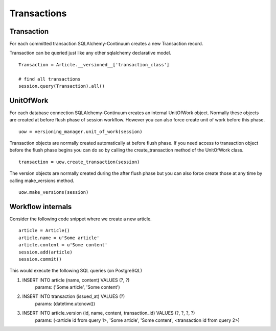 Transactions
============


Transaction
-----------


For each committed transaction SQLAlchemy-Continuum creates a new Transaction record.

Transaction can be queried just like any other sqlalchemy declarative model.

::


    Transaction = Article.__versioned__['transaction_class']

    # find all transactions
    session.query(Transaction).all()


UnitOfWork
----------

For each database connection SQLAlchemy-Continuum creates an internal UnitOfWork object.
Normally these objects are created at before flush phase of session workflow. However you can also
force create unit of work before this phase.

::


    uow = versioning_manager.unit_of_work(session)


Transaction objects are normally created automatically at before flush phase. If you need access
to transaction object before the flush phase begins you can do so by calling the create_transaction method
of the UnitOfWork class.


::

    transaction = uow.create_transaction(session)


The version objects are normally created during the after flush phase but you can also force create those at any time by
calling make_versions method.


::

    uow.make_versions(session)


Workflow internals
------------------

Consider the following code snippet where we create a new article.

::


    article = Article()
    article.name = u'Some article'
    article.content = u'Some content'
    session.add(article)
    session.commit()



This would execute the following SQL queries (on PostgreSQL)


1. INSERT INTO article (name, content) VALUES (?, ?)
    params: ('Some article', 'Some content')
2. INSERT INTO transaction (issued_at) VALUES (?)
    params: (datetime.utcnow())
3. INSERT INTO article_version (id, name, content, transaction_id) VALUES (?, ?, ?, ?)
    params: (<article id from query 1>, 'Some article', 'Some content', <transaction id from query 2>)


